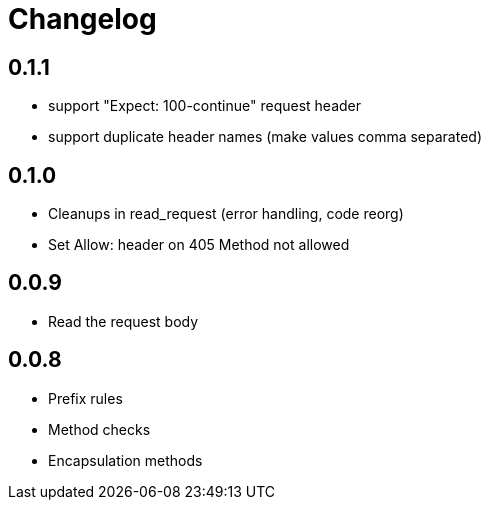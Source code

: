 = Changelog

== 0.1.1

* support "Expect: 100-continue" request header
* support duplicate header names (make values comma separated)

== 0.1.0

* Cleanups in read_request (error handling, code reorg)
* Set Allow: header on 405 Method not allowed 

== 0.0.9

* Read the request body

== 0.0.8

* Prefix rules
* Method checks
* Encapsulation methods
